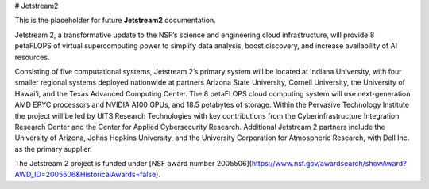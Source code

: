 # Jetstream2

This is the placeholder for future **Jetstream2** documentation.

Jetstream 2, a transformative update to the NSF’s science and engineering cloud infrastructure, will provide 8 petaFLOPS of virtual supercomputing power to simplify data analysis, boost discovery, and increase availability of AI resources.

Consisting of five computational systems, Jetstream 2’s primary system will be located at Indiana University, with four smaller regional systems deployed nationwide at partners Arizona State University, Cornell University, the University of Hawai’i, and the Texas Advanced Computing Center. The 8 petaFLOPS cloud computing system will use next-generation AMD EPYC processors and NVIDIA A100 GPUs, and 18.5 petabytes of storage. Within the Pervasive Technology Institute the project will be led by UITS Research Technologies with key contributions from the Cyberinfrastructure Integration Research Center and the Center for Applied Cybersecurity Research. Additional Jetstream 2 partners include the University of Arizona, Johns Hopkins University, and the University Corporation for Atmospheric Research, with Dell Inc. as the primary supplier.

The Jetstream 2 project is funded under [NSF award number 2005506](https://www.nsf.gov/awardsearch/showAward?AWD_ID=2005506&HistoricalAwards=false).
